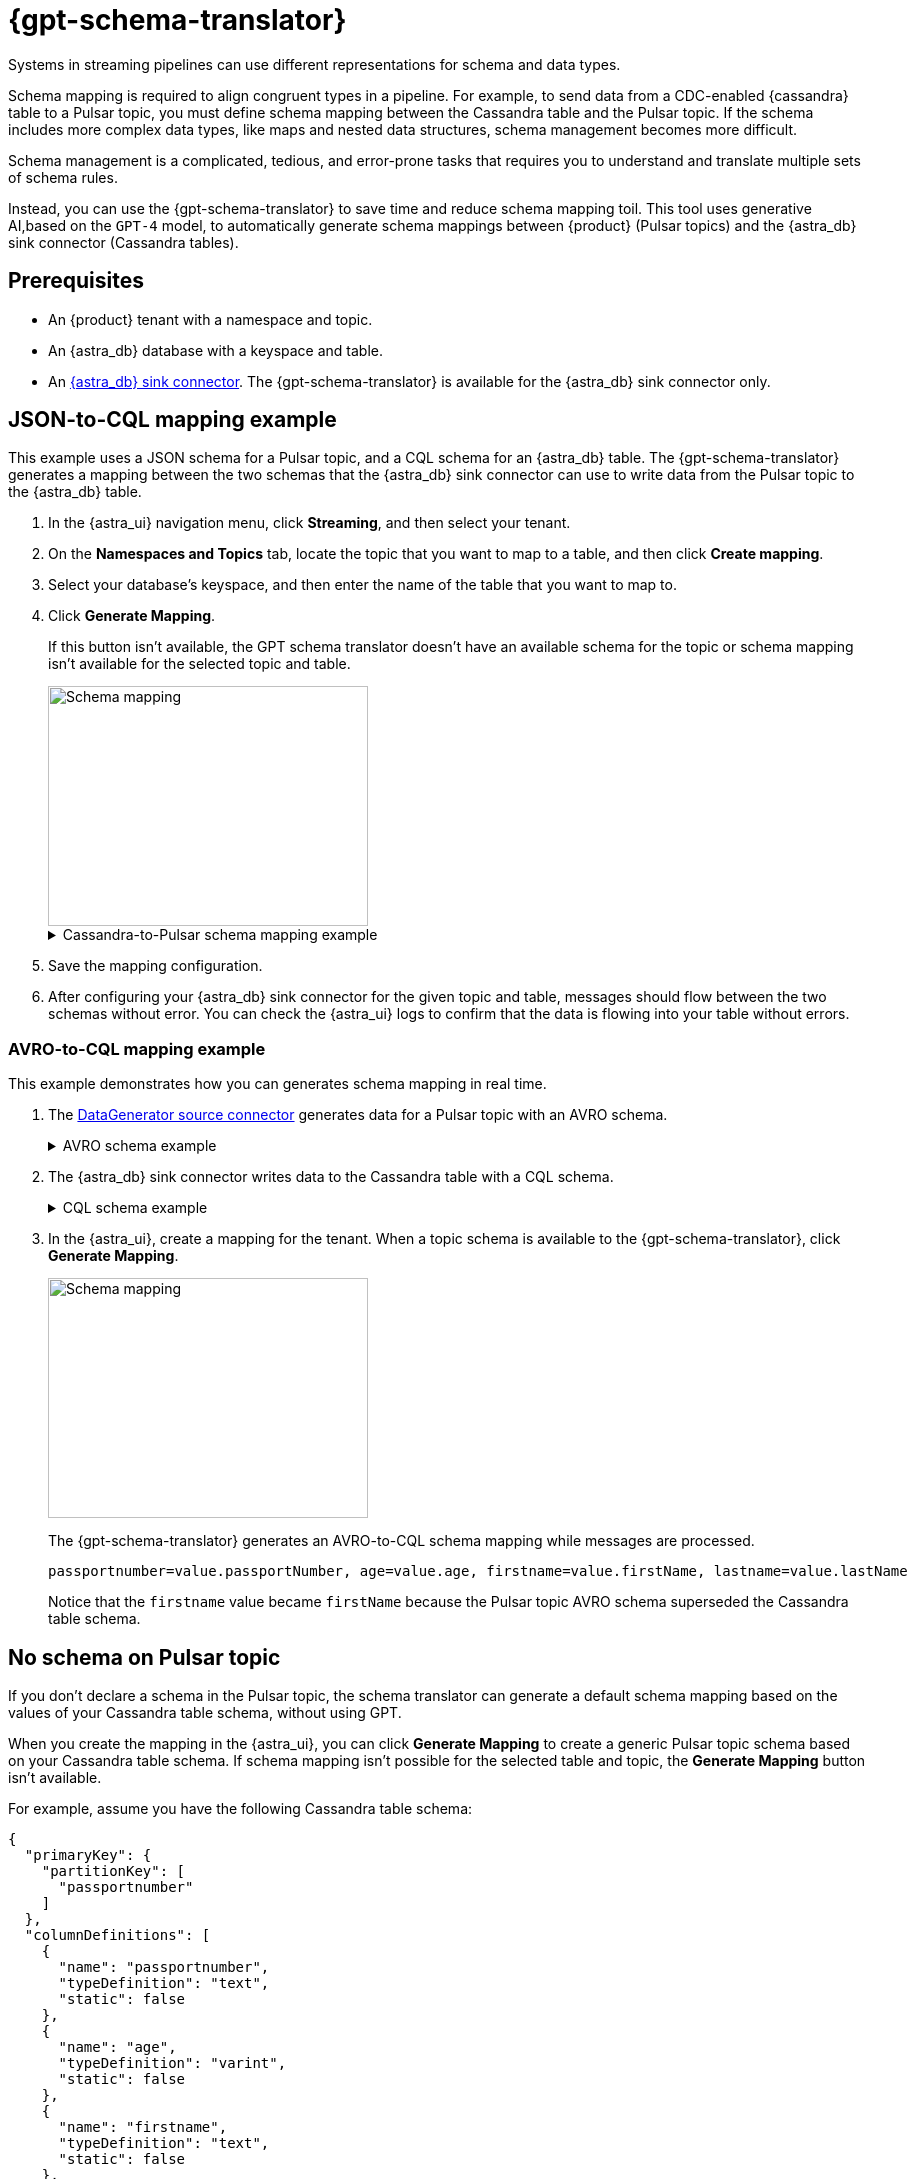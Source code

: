 = {gpt-schema-translator}

Systems in streaming pipelines can use different representations for schema and data types.

Schema mapping is required to align congruent types in a pipeline.
For example, to send data from a CDC-enabled {cassandra} table to a Pulsar topic, you must define schema mapping between the Cassandra table and the Pulsar topic.
If the schema includes more complex data types, like maps and nested data structures, schema management becomes more difficult.

Schema management is a complicated, tedious, and error-prone tasks that requires you to understand and translate multiple sets of schema rules.

Instead, you can use the {gpt-schema-translator} to save time and reduce schema mapping toil.
This tool uses generative AI,based on the `GPT-4` model, to automatically generate schema mappings between {product} (Pulsar topics) and the {astra_db} sink connector (Cassandra tables).

== Prerequisites

* An {product} tenant with a namespace and topic.
* An {astra_db} database with a keyspace and table.
* An xref:streaming-learning:pulsar-io:connectors/sinks/astra-db.adoc[{astra_db} sink connector].
The {gpt-schema-translator} is available for the {astra_db} sink connector only.

== JSON-to-CQL mapping example

This example uses a JSON schema for a Pulsar topic, and a CQL schema for an {astra_db} table.
The {gpt-schema-translator} generates a mapping between the two schemas that the {astra_db} sink connector can use to write data from the Pulsar topic to the {astra_db} table.

. In the {astra_ui} navigation menu, click *Streaming*, and then select your tenant.

. On the *Namespaces and Topics* tab, locate the topic that you want to map to a table, and then click *Create mapping*.

. Select your database's keyspace, and then enter the name of the table that you want to map to.

. Click *Generate Mapping*.
+
If this button isn't available, the GPT schema translator doesn't have an available schema for the topic or schema mapping isn't available for the selected topic and table.
+
image::two-schemas.png[Schema mapping,320,240]
+
.Cassandra-to-Pulsar schema mapping example
[%collapsible]
====
[cols="1,1,1"]
|===
| Cassandra table schema | Pulsar JSON schema | Generated mapping

a|
[source,cql]
----
{
  "primaryKey": {
    "partitionKey": [
      "id"
    ]
  },
  "columnDefinitions": [
    {
      "name": "id",
      "typeDefinition": "uuid",
      "static": false
    },
    {
      "name": "file1",
      "typeDefinition": "text",
      "static": false
    },
    {
      "name": "file2",
      "typeDefinition": "text",
      "static": false
    },
    {
      "name": "file3",
      "typeDefinition": "text",
      "static": false
    }
  ]
}
----

a|
[source,json]
----
{
  "type": "record",
  "name": "sample.schema",
  "namespace": "default",
  "fields": [
    {
      "name": "file1",
      "type": [
        "null",
        "string"
      ],
      "default": null
    },
    {
      "name": "file2",
      "type": [
        "null",
        "string"
      ],
      "default": null
    },
    {
      "name": "file3",
      "type": [
        "string",
        "null"
      ],
      "default": "dfdf"
    }
  ]
}
----

a|
[source,plain]
----
id=key, file1=value.file1, file2=value.file2, file3=value.file3
----

|===
====

. Save the mapping configuration.

. After configuring your {astra_db} sink connector for the given topic and table, messages should flow between the two schemas without error.
You can check the {astra_ui} logs to confirm that the data is flowing into your table without errors.

[#pulsar-topic-to-cql-table]
=== AVRO-to-CQL mapping example

This example demonstrates how you can generates schema mapping in real time.

. The xref:streaming-learning:pulsar-io:connectors/sources/data-generator.adoc[DataGenerator source connector] generates data for a Pulsar topic with an AVRO schema.
+
.AVRO schema example
[%collapsible]
====
[source,avro]
----
"pulsar_topic_schema": {
        "person": {
            "type": "record",
            "name": "Person",
            "namespace": "org.apache.pulsar.io.datagenerator",
            "fields": [
              {
                "name": "address",
                "type": [
                  "null",
                  {
                    "type": "record",
                    "name": "Address",
                    "namespace": "org.apache.pulsar.io.datagenerator.Person",
                    "fields": [
                      {
                        "name": "apartmentNumber",
                        "type": [
                          "null",
                          "string"
                        ],
                        "default": null
                      },
                      {
                        "name": "city",
                        "type": [
                          "null",
                          "string"
                        ],
                        "default": null
                      },
                      {
                        "name": "postalCode",
                        "type": [
                          "null",
                          "string"
                        ],
                        "default": null
                      },
                      {
                        "name": "street",
                        "type": [
                          "null",
                          "string"
                        ],
                        "default": null
                      },
                      {
                        "name": "streetNumber",
                        "type": [
                          "null",
                          "string"
                        ],
                        "default": null
                      }
                    ]
                  }
                ],
                "default": null
              },
              {
                "name": "age",
                "type": [
                  "null",
                  "int"
                ],
                "default": null
              },
              {
                "name": "company",
                "type": [
                  "null",
                  {
                    "type": "record",
                    "name": "Company",
                    "namespace": "org.apache.pulsar.io.datagenerator.Person",
                    "fields": [
                      {
                        "name": "domain",
                        "type": [
                          "null",
                          "string"
                        ],
                        "default": null
                      },
                      {
                        "name": "email",
                        "type": [
                          "null",
                          "string"
                        ],
                        "default": null
                      },
                      {
                        "name": "name",
                        "type": [
                          "null",
                          "string"
                        ],
                        "default": null
                      },
                      {
                        "name": "vatIdentificationNumber",
                        "type": [
                          "null",
                          "string"
                        ],
                        "default": null
                      }
                    ]
                  }
                ],
                "default": null
              },
              {
                "name": "companyEmail",
                "type": [
                  "null",
                  "string"
                ],
                "default": null
              },
              {
                "name": "dateOfBirth",
                "type": {
                  "type": "long",
                  "logicalType": "timestamp-millis"
                }
              },
              {
                "name": "email",
                "type": [
                  "null",
                  "string"
                ],
                "default": null
              },
              {
                "name": "firstName",
                "type": [
                  "null",
                  "string"
                ],
                "default": null
              },
              {
                "name": "lastName",
                "type": [
                  "null",
                  "string"
                ],
                "default": null
              },
              {
                "name": "middleName",
                "type": [
                  "null",
                  "string"
                ],
                "default": null
              },
              {
                "name": "nationalIdentificationNumber",
                "type": [
                  "null",
                  "string"
                ],
                "default": null
              },
              {
                "name": "nationalIdentityCardNumber",
                "type": [
                  "null",
                  "string"
                ],
                "default": null
              },
              {
                "name": "passportNumber",
                "type": [
                  "null",
                  "string"
                ],
                "default": null
              },
              {
                "name": "password",
                "type": [
                  "null",
                  "string"
                ],
                "default": null
              },
              {
                "name": "sex",
                "type": [
                  "null",
                  {
                    "type": "enum",
                    "name": "Sex",
                    "namespace": "org.apache.pulsar.io.datagenerator.Person",
                    "symbols": [
                      "MALE",
                      "FEMALE"
                    ]
                  }
                ],
                "default": null
              },
              {
                "name": "telephoneNumber",
                "type": [
                  "null",
                  "string"
                ],
                "default": null
              },
              {
                "name": "username",
                "type": [
                  "null",
                  "string"
                ],
                "default": null
              }
            ]
          },
}
----
====

. The {astra_db} sink connector writes data to the Cassandra table with a CQL schema.
+
.CQL schema example
[%collapsible]
====
[source,]
----
"cassandra_table_schemas": {
        "person": {
            "primaryKey": {
              "partitionKey": [
                "passportnumber"
              ]
            },
            "columnDefinitions": [
              {
                "name": "passportnumber",
                "typeDefinition": "text",
                "static": false
              },
              {
                "name": "age",
                "typeDefinition": "varint",
                "static": false
              },
              {
                "name": "firstname",
                "typeDefinition": "text",
                "static": false
              },
              {
                "name": "lastname",
                "typeDefinition": "text",
                "static": false
              }
            ]
          },
}
----
====

. In the {astra_ui}, create a mapping for the tenant.
When a topic schema is available to the {gpt-schema-translator}, click *Generate Mapping*.
+
image::create-schema-mapping.png[Schema mapping,320,240]
+
The {gpt-schema-translator} generates an AVRO-to-CQL schema mapping while messages are processed.
+
[source,plain]
----
passportnumber=value.passportNumber, age=value.age, firstname=value.firstName, lastname=value.lastName
----
+
Notice that the `firstname` value became `firstName` because the Pulsar topic AVRO schema superseded the Cassandra table schema.

== No schema on Pulsar topic

If you don't declare a schema in the Pulsar topic, the schema translator can generate a default schema mapping based on the values of your Cassandra table schema, without using GPT.

When you create the mapping in the {astra_ui}, you can click *Generate Mapping* to create a generic Pulsar topic schema based on your Cassandra table schema.
If schema mapping isn't possible for the selected table and topic, the *Generate Mapping* button isn't available.

For example, assume you have the following Cassandra table schema:

[source,cql]
----
{
  "primaryKey": {
    "partitionKey": [
      "passportnumber"
    ]
  },
  "columnDefinitions": [
    {
      "name": "passportnumber",
      "typeDefinition": "text",
      "static": false
    },
    {
      "name": "age",
      "typeDefinition": "varint",
      "static": false
    },
    {
      "name": "firstname",
      "typeDefinition": "text",
      "static": false
    },
    {
      "name": "lastname",
      "typeDefinition": "text",
      "static": false
    }
  ]
}
----

The schema translator would generate the following Pulsar JSON schema mapping based on the given Cassandra table schema:

[source,plain]
----
passportnumber=value.passportnumber, age=value.age, firstname=value.firstname, lastname=value.lastname
----

== See also

* xref:streaming-learning:use-cases-architectures:change-data-capture/index.adoc[]